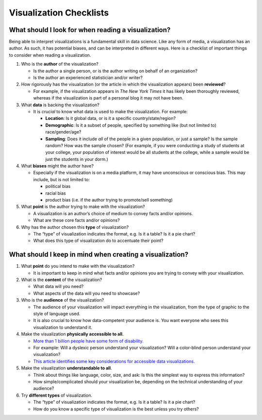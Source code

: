 Visualization Checklists
========================

What should I look for when reading a visualization?
----------------------------------------------------

Being able to interpret visualizations is a fundamental skill in data science.
Like any form of media, a visualization has an author. As such, it has potential
biases, and can be interpreted in different ways. Here is a checklist of
important things to consider when reading a visualization.

1.  Who is the **author** of the visualization?

    -   Is the author a single person, or is the author writing on behalf of an
        organization?
    -   Is the author an experienced statistician and/or writer?

2.  How rigorously has the visualization (or the article in which the
    visualization appears) been **reviewed**?

    -   For example, if the visualization appears in *The New York Times* it has
        likely been thoroughly reviewed, whereas if the visualization is part of
        a personal blog it may not have been.

3.  What **data** is backing the visualization?

    -   It is *crucial* to know what data is used to make the visualization. For
        example:

        -   **Location**: Is it global data, or is it a specific
            country/state/region?
        -   **Demographic**: Is it a subset of people, specified by something
            like (but not limited to) race/gender/age?
        -   **Sampling**: Does it include *all* of the people in a given
            population, or just a sample? Is the sample random? How was the
            sample chosen? (For example, if you were conducting a study of
            students at your college, your population of interest would be all
            students at the college, while a sample would be just the students
            in your dorm.)

4.  What **biases** might the author have?

    -   Especially if the visualization is on a media platform, it may have
        unconscious or conscious bias. This may include, but is not limited to:

        -   political bias
        -   racial bias
        -   product bias (i.e. if the author trying to promote/sell something)

5.  What **point** is the author trying to make with the visualization?

    -   A visualization is an author’s choice of medium to convey facts and/or
        opinions.
    -   What are these core facts and/or opinions?

6.  Why has the author chosen this **type** of visualization?

    -   The “type” of visualization indicates the format, e.g. Is it a table? Is
        it a pie chart?
    -   What does this type of visualization do to accentuate their point?


.. _creating_visualization_checklist:

What should I keep in mind when creating a visualization?
---------------------------------------------------------

1.  What **point** do you intend to make with the visualization?

    -   It is important to keep in mind what facts and/or opinions you are
        trying to convey with your visualization.

2.  What is the **content** of the visualization?

    -   What data will you need?
    -   What aspects of the data will you need to showcase?

3.  Who is the **audience** of the visualization?

    -   The audience of your visualization will impact everything in the
        visualization, from the type of graphic to the style of language used.
    -   It is also crucial to know how data-competent your audience is. You want
        everyone who sees this visualization to understand it.

4.  Make the visualization **physically accessible to all**.

    -   `More than 1 billion people have some form of disability.`_
    -   For example: Will a dyslexic person understand your visualization? Will
        a color-blind person understand your visualization?
    -   `This article identifies some key considerations for accessible data
        visualizations.`_

5.  Make the visualization **understandable to all**.

    -   Think about things like language, color, size, and ask: Is this the
        simplest way to express this information?
    -   How simple/complicated should your visualization be, depending on the
        technical understanding of your audience?

6.  Try **different types** of visualization.

    -   The “type” of visualization indicates the format, e.g. Is it a table? Is
        it a pie chart?
    -   How do you know a specific type of visualization is the best unless you
        try others?


.. _More than 1 billion people have some form of disability.: https://www.who.int/en/news-room/fact-sheets/detail/disability-and-health
.. _This article identifies some key considerations for accessible data visualizations.: http://www.storytellingwithdata.com/blog/2018/6/26/accessible-data-viz-is-better-data-viz